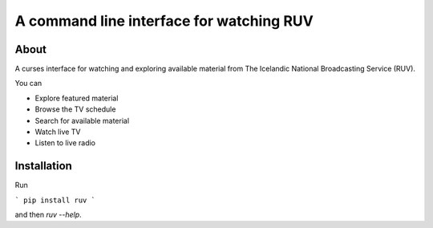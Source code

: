 A command line interface for watching RUV
=========================================

About
-----

A curses interface for watching and exploring available material from The
Icelandic National Broadcasting Service (RUV).

You can

* Explore featured material
* Browse the TV schedule
* Search for available material
* Watch live TV
* Listen to live radio

Installation
------------

Run

```
pip install ruv
```

and then `ruv --help`.


